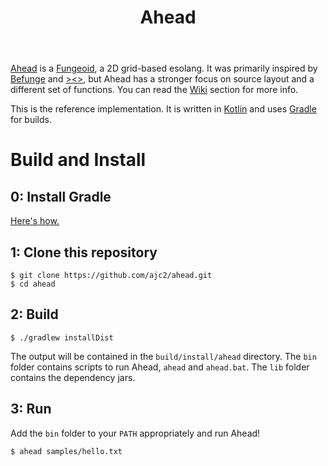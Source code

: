 #+OPTIONS: num:nil ^:{}
#+STARTUP: inlineimages
#+TITLE: Ahead
[[https://github.com/ajc2/ahead/workflows/Gradle%20CI/badge.svg]]

[[https://ajc2.xyz/projects/ahead][Ahead]] is a [[https://esolangs.org/wiki/Fungeoid][Fungeoid]], a 2D grid-based esolang. It was primarily inspired by [[https://esolangs.org/wiki/Befunge][Befunge]] and [[https://esolangs.org/wiki/Fish][><>]], but Ahead has a stronger focus on source layout and a different set of functions. You can read the [[https://github.com/ajc2/ahead/wiki][Wiki]] section for more info.

This is the reference implementation. It is written in [[https://kotlinlang.org][Kotlin]] and uses [[https://gradle.org][Gradle]] for builds.

* Build and Install
** 0: Install Gradle
[[https://gradle.org/install][Here's how.]]
** 1: Clone this repository
#+BEGIN_EXAMPLE
$ git clone https://github.com/ajc2/ahead.git
$ cd ahead
#+END_EXAMPLE
** 2: Build
#+BEGIN_EXAMPLE
$ ./gradlew installDist
#+END_EXAMPLE
The output will be contained in the =build/install/ahead= directory. The =bin= folder contains scripts to run Ahead, =ahead= and =ahead.bat=. The =lib= folder contains the dependency jars.
** 3: Run
Add the =bin= folder to your =PATH= appropriately and run Ahead!
#+BEGIN_EXAMPLE
$ ahead samples/hello.txt
#+END_EXAMPLE
